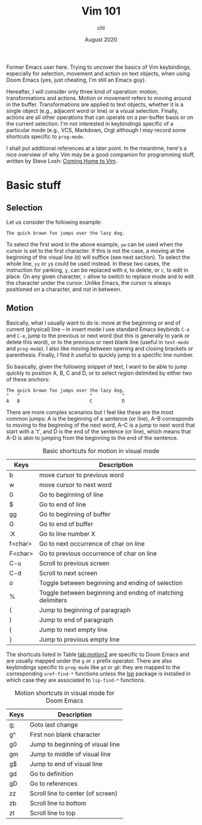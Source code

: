 #+TITLE: Vim 101
#+AUTHOR: chl
#+DATE: August 2020

Former Emacs user here. Trying to uncover the basics of Vim keybindings, especially for selection, movement and action on text objects, when using Doom Emacs (yes, just cheating, I'm still an Emacs guy).

Hereafter, I will consider only three kind of operation: motion, transformations and actions. Motion or movement refers to moving around in the buffer. Transformations are applied to text objects, whether it is a single object (e.g., adjacent word or line) or a visual selection. Finally, actions are all other operations that can operate on a per-buffer basis or on the current selection. I'm not interested in keybindings specific of a particular mode (e.g., VCS, Markdown, Org) although I may record some shortcuts specific to =prog-mode=.

I shall put additional references at a later point. \autocite{neil-2018-moder-vim} In the meantime, here's a nice overview of why Vim may be a good companion for programming stuff, written by Steve Losh: [[https://stevelosh.com/blog/2010/09/coming-home-to-vim/][Coming Home to Vim]].

* Basic stuff

** Selection

Let us consider the following example:

#+BEGIN_EXAMPLE
The quick brown fox jumps over the lazy dog.
#+END_EXAMPLE

To select the first word in the above example, =yw= can be used when the cursor is set to the first character. If this is not the case, a moving at the beginning of the visual line (=0=) will suffice (see next section). To select the whole line, =yy= or =y$= could be used instead. In these two cases, the instruction for yanking, =y=, can be replaced with =d=, to delete, or =c=, to edit in place. On any given character, =r= allow to switch to replace mode and to edit the character under the cursor. Unlike Emacs, the cursor is always positioned on a character, and not in between.

** Motion

Basically, what I usually want to do is: move at the beginning or end of current (physical) line -- in insert mode I use standard Emacs keybinds =C-a= and =C-e=, jump to the previous or next word (but this is generally to yank or delete this word), or to the previous or next blank line (useful in =text-mode= and =prog-mode=). I also like moving between opening and closing brackets or parenthesis. Finally, I find it useful to quickly jump to a specific line number.

So basically, given the following snippet of text, I want to be able to jump quickly to position A, B, C and D, or to select region delimited by either two of these anchors:

#+BEGIN_EXAMPLE
The quick brown fox jumps over the lazy dog.
^   ^                          ^           ^
A   B                          C           D
#+END_EXAMPLE

There are more complex scenarios but I feel like these are the most common jumps: A is the beginning of a sentence (or line), A--B corresponds to moving to the beginning of the next word, A--C is a jump to next word that start with a 't', and D is the end of the sentence (or line), which means that A--D is akin to jumping from the beginning to the end of the sentence.

#+NAME:    tab:motion
#+LABEL:   tab:motion
#+CAPTION: Basic shortcuts for motion in visual mode
|---------+------------------------------------------------------------|
|---------+------------------------------------------------------------|
| Keys    | Description                                                |
|---------+------------------------------------------------------------|
| b       | move cursor to previous word                               |
| w       | move cursor to next word                                   |
| 0       | Go to beginning of line                                    |
| $       | Go to end of line                                          |
| gg      | Go to beginning of buffer                                  |
| G       | Go to end of buffer                                        |
| :X      | Go to line number X                                        |
| f<char> | Go to next occurrence of char on line                      |
| F<char> | Go to previous occurrence of char on line                  |
| C-u     | Scroll to previous screen                                  |
| C-d     | Scroll to next screen                                      |
| o       | Toggle between beginning and ending of selection           |
| %       | Toggle between beginning and ending of matching delimiters |
| (       | Jump to beginning of paragraph                             |
| )       | Jump to end of paragraph                                   |
| {       | Jump to next empty line                                    |
| }       | Jump to previous empty line                                |
|---------+------------------------------------------------------------|
|---------+------------------------------------------------------------|

The shortcuts listed in Table [[tab:motion2]] are specific to Doom Emacs and are usually mapped under the =g= or =z= prefix operator. There are also keybindings specific to =prog-mode= like =gd= or =gD=: they are mapped to the corresponding =xref-find-*= functions unless the [[https://emacs-lsp.github.io/lsp-mode/][lsp]] package is installed in which case they are associated to =lsp-find-*= functions.

#+NAME:    tab:motion2
#+LABEL:   tab:motion2
#+CAPTION: Motion shortcuts in visual mode for Doom Emacs
|------+-----------------------------------|
|------+-----------------------------------|
| Keys | Description                       |
|------+-----------------------------------|
| g;   | Goto last change                  |
| g^   | First non blank character         |
| g0   | Jump to beginning of visual line  |
| gm   | Jump to middle of visual line     |
| g$   | Jump to end of visual line        |
| gd   | Go to definition                  |
| gD   | Go to references                  |
| zz   | Scroll line to center (of screen) |
| zb   | Scroll line to bottom             |
| zt   | Scroll line to top                |
|------+-----------------------------------|
|------+-----------------------------------|


\printbibliography
